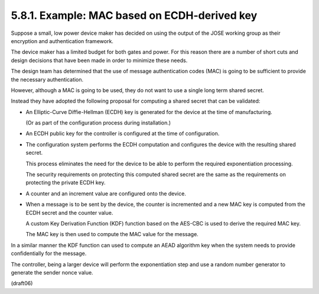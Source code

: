 5.8.1.  Example: MAC based on ECDH-derived key
^^^^^^^^^^^^^^^^^^^^^^^^^^^^^^^^^^^^^^^^^^^^^^^^^^^^^^^^^^^^^^^^^^^^^^^^

Suppose a small, 
low power device maker has decided on 
using the output of the JOSE working group 
as their encryption and authentication framework.  

The device maker has a limited budget for both gates and power.  
For this reason there are a number of short
cuts and design decisions that have been made in order to minimize these needs.

The design team has determined that 
the use of message authentication codes (MAC) is going to be sufficient 
to provide the necessary authentication.  

However, 
although a MAC is going to be used, 
they do not want to use a single long term shared secret.  

Instead they have adopted the following proposal 
for computing a shared secret that can be validated:

-  An Elliptic-Curve Diffie-Hellman (ECDH) key is generated for the
   device at the time of manufacturing.  

   (Or as part of the configuration process during installation.)

-  An ECDH public key for the controller is configured at the time of
   configuration.

-  The configuration system performs the ECDH computation and
   configures the device with the resulting shared secret.  

   This process eliminates the need for the device to be able 
   to perform the required exponentiation processing.  

   The security requirements 
   on protecting this computed shared secret are the same 
   as the requirements on protecting the private ECDH key.

-  A counter and an increment value are configured onto the device.

-  When a message is to be sent by the device, 
   the counter is incremented and a new MAC key is computed from the ECDH secret 
   and the counter value.  

   A custom Key Derivation Function (KDF) function based on the AES-CBC 
   is used to derive the required MAC key.  

   The MAC key is then used to compute the MAC value for the message.

In a similar manner the KDF function can used 
to compute an AEAD algorithm key 
when the system needs to provide confidentially for the message.  

The controller, 
being a larger device will perform the exponentiation step 
and use a random number generator to generate the sender nonce value.

(draft06)
